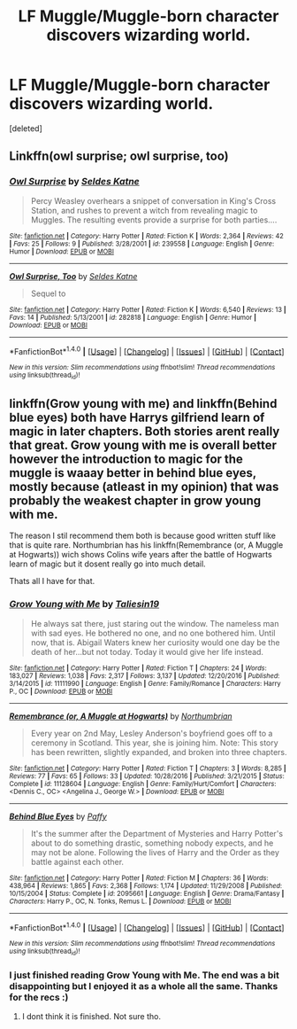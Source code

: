 #+TITLE: LF Muggle/Muggle-born character discovers wizarding world.

* LF Muggle/Muggle-born character discovers wizarding world.
:PROPERTIES:
:Score: 2
:DateUnix: 1499795361.0
:DateShort: 2017-Jul-11
:FlairText: Request
:END:
[deleted]


** Linkffn(owl surprise; owl surprise, too)
:PROPERTIES:
:Score: 3
:DateUnix: 1499799886.0
:DateShort: 2017-Jul-11
:END:

*** [[http://www.fanfiction.net/s/239558/1/][*/Owl Surprise/*]] by [[https://www.fanfiction.net/u/53510/Seldes-Katne][/Seldes Katne/]]

#+begin_quote
  Percy Weasley overhears a snippet of conversation in King's Cross Station, and rushes to prevent a witch from revealing magic to Muggles. The resulting events provide a surprise for both parties....
#+end_quote

^{/Site/: [[http://www.fanfiction.net/][fanfiction.net]] *|* /Category/: Harry Potter *|* /Rated/: Fiction K *|* /Words/: 2,364 *|* /Reviews/: 42 *|* /Favs/: 25 *|* /Follows/: 9 *|* /Published/: 3/28/2001 *|* /id/: 239558 *|* /Language/: English *|* /Genre/: Humor *|* /Download/: [[http://www.ff2ebook.com/old/ffn-bot/index.php?id=239558&source=ff&filetype=epub][EPUB]] or [[http://www.ff2ebook.com/old/ffn-bot/index.php?id=239558&source=ff&filetype=mobi][MOBI]]}

--------------

[[http://www.fanfiction.net/s/282818/1/][*/Owl Surprise, Too/*]] by [[https://www.fanfiction.net/u/53510/Seldes-Katne][/Seldes Katne/]]

#+begin_quote
  Sequel to
#+end_quote

^{/Site/: [[http://www.fanfiction.net/][fanfiction.net]] *|* /Category/: Harry Potter *|* /Rated/: Fiction K *|* /Words/: 6,540 *|* /Reviews/: 13 *|* /Favs/: 14 *|* /Published/: 5/13/2001 *|* /id/: 282818 *|* /Language/: English *|* /Genre/: Humor *|* /Download/: [[http://www.ff2ebook.com/old/ffn-bot/index.php?id=282818&source=ff&filetype=epub][EPUB]] or [[http://www.ff2ebook.com/old/ffn-bot/index.php?id=282818&source=ff&filetype=mobi][MOBI]]}

--------------

*FanfictionBot*^{1.4.0} *|* [[[https://github.com/tusing/reddit-ffn-bot/wiki/Usage][Usage]]] | [[[https://github.com/tusing/reddit-ffn-bot/wiki/Changelog][Changelog]]] | [[[https://github.com/tusing/reddit-ffn-bot/issues/][Issues]]] | [[[https://github.com/tusing/reddit-ffn-bot/][GitHub]]] | [[[https://www.reddit.com/message/compose?to=tusing][Contact]]]

^{/New in this version: Slim recommendations using/ ffnbot!slim! /Thread recommendations using/ linksub(thread_id)!}
:PROPERTIES:
:Author: FanfictionBot
:Score: 1
:DateUnix: 1499799921.0
:DateShort: 2017-Jul-11
:END:


** linkffn(Grow young with me) and linkffn(Behind blue eyes) both have Harrys gilfriend learn of magic in later chapters. Both stories arent really that great. Grow young with me is overall better however the introduction to magic for the muggle is waaay better in behind blue eyes, mostly because (atleast in my opinion) that was probably the weakest chapter in grow young with me.

The reason I stil recommend them both is because good written stuff like that is quite rare. Northumbrian has his linkffn(Remembrance (or, A Muggle at Hogwarts)) wich shows Colins wife years after the battle of Hogwarts learn of magic but it dosent really go into much detail.

Thats all I have for that.
:PROPERTIES:
:Author: Distaly
:Score: 0
:DateUnix: 1499813040.0
:DateShort: 2017-Jul-12
:END:

*** [[http://www.fanfiction.net/s/11111990/1/][*/Grow Young with Me/*]] by [[https://www.fanfiction.net/u/997444/Taliesin19][/Taliesin19/]]

#+begin_quote
  He always sat there, just staring out the window. The nameless man with sad eyes. He bothered no one, and no one bothered him. Until now, that is. Abigail Waters knew her curiosity would one day be the death of her...but not today. Today it would give her life instead.
#+end_quote

^{/Site/: [[http://www.fanfiction.net/][fanfiction.net]] *|* /Category/: Harry Potter *|* /Rated/: Fiction T *|* /Chapters/: 24 *|* /Words/: 183,027 *|* /Reviews/: 1,038 *|* /Favs/: 2,317 *|* /Follows/: 3,137 *|* /Updated/: 12/20/2016 *|* /Published/: 3/14/2015 *|* /id/: 11111990 *|* /Language/: English *|* /Genre/: Family/Romance *|* /Characters/: Harry P., OC *|* /Download/: [[http://www.ff2ebook.com/old/ffn-bot/index.php?id=11111990&source=ff&filetype=epub][EPUB]] or [[http://www.ff2ebook.com/old/ffn-bot/index.php?id=11111990&source=ff&filetype=mobi][MOBI]]}

--------------

[[http://www.fanfiction.net/s/11128604/1/][*/Remembrance (or, A Muggle at Hogwarts)/*]] by [[https://www.fanfiction.net/u/2132422/Northumbrian][/Northumbrian/]]

#+begin_quote
  Every year on 2nd May, Lesley Anderson's boyfriend goes off to a ceremony in Scotland. This year, she is joining him. Note: This story has been rewritten, slightly expanded, and broken into three chapters.
#+end_quote

^{/Site/: [[http://www.fanfiction.net/][fanfiction.net]] *|* /Category/: Harry Potter *|* /Rated/: Fiction T *|* /Chapters/: 3 *|* /Words/: 8,285 *|* /Reviews/: 77 *|* /Favs/: 65 *|* /Follows/: 33 *|* /Updated/: 10/28/2016 *|* /Published/: 3/21/2015 *|* /Status/: Complete *|* /id/: 11128604 *|* /Language/: English *|* /Genre/: Family/Hurt/Comfort *|* /Characters/: <Dennis C., OC> <Angelina J., George W.> *|* /Download/: [[http://www.ff2ebook.com/old/ffn-bot/index.php?id=11128604&source=ff&filetype=epub][EPUB]] or [[http://www.ff2ebook.com/old/ffn-bot/index.php?id=11128604&source=ff&filetype=mobi][MOBI]]}

--------------

[[http://www.fanfiction.net/s/2095661/1/][*/Behind Blue Eyes/*]] by [[https://www.fanfiction.net/u/260132/Paffy][/Paffy/]]

#+begin_quote
  It's the summer after the Department of Mysteries and Harry Potter's about to do something drastic, something nobody expects, and he may not be alone. Following the lives of Harry and the Order as they battle against each other.
#+end_quote

^{/Site/: [[http://www.fanfiction.net/][fanfiction.net]] *|* /Category/: Harry Potter *|* /Rated/: Fiction M *|* /Chapters/: 36 *|* /Words/: 438,964 *|* /Reviews/: 1,865 *|* /Favs/: 2,368 *|* /Follows/: 1,174 *|* /Updated/: 11/29/2008 *|* /Published/: 10/15/2004 *|* /Status/: Complete *|* /id/: 2095661 *|* /Language/: English *|* /Genre/: Drama/Fantasy *|* /Characters/: Harry P., OC, N. Tonks, Remus L. *|* /Download/: [[http://www.ff2ebook.com/old/ffn-bot/index.php?id=2095661&source=ff&filetype=epub][EPUB]] or [[http://www.ff2ebook.com/old/ffn-bot/index.php?id=2095661&source=ff&filetype=mobi][MOBI]]}

--------------

*FanfictionBot*^{1.4.0} *|* [[[https://github.com/tusing/reddit-ffn-bot/wiki/Usage][Usage]]] | [[[https://github.com/tusing/reddit-ffn-bot/wiki/Changelog][Changelog]]] | [[[https://github.com/tusing/reddit-ffn-bot/issues/][Issues]]] | [[[https://github.com/tusing/reddit-ffn-bot/][GitHub]]] | [[[https://www.reddit.com/message/compose?to=tusing][Contact]]]

^{/New in this version: Slim recommendations using/ ffnbot!slim! /Thread recommendations using/ linksub(thread_id)!}
:PROPERTIES:
:Author: FanfictionBot
:Score: 1
:DateUnix: 1499813068.0
:DateShort: 2017-Jul-12
:END:


*** I just finished reading Grow Young with Me. The end was a bit disappointing but I enjoyed it as a whole all the same. Thanks for the recs :)
:PROPERTIES:
:Author: DarNak
:Score: 1
:DateUnix: 1499913849.0
:DateShort: 2017-Jul-13
:END:

**** I dont think it is finished. Not sure tho.
:PROPERTIES:
:Author: Distaly
:Score: 1
:DateUnix: 1499926942.0
:DateShort: 2017-Jul-13
:END:
